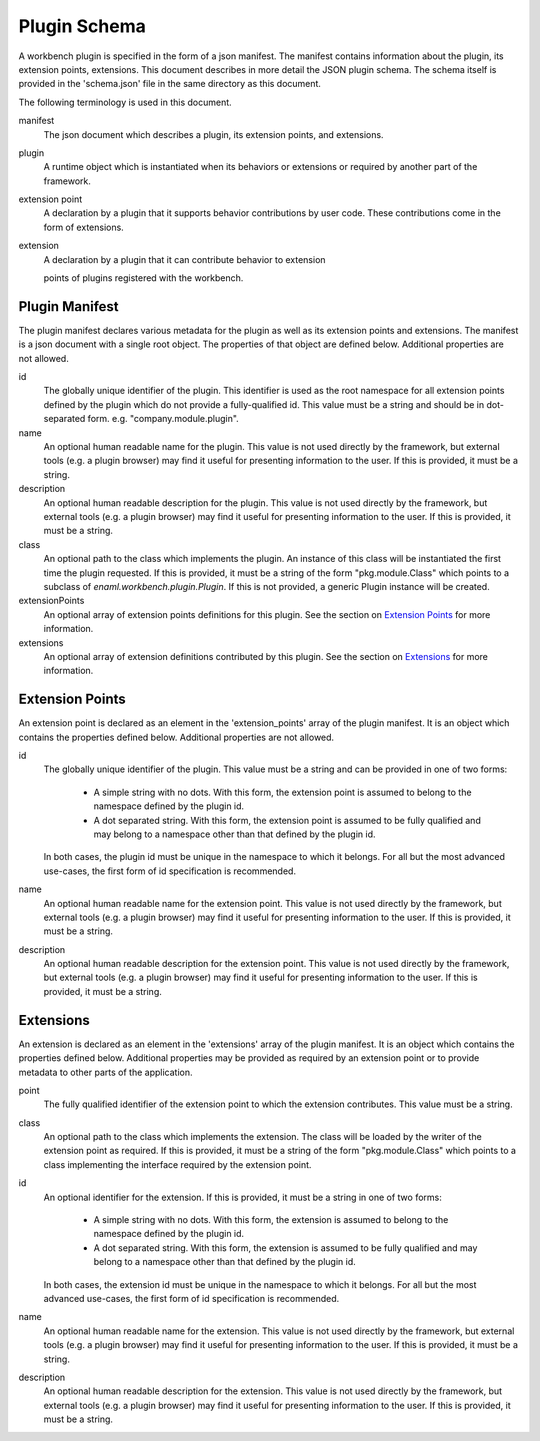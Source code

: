 
Plugin Schema
=============
A workbench plugin is specified in the form of a json manifest. The manifest
contains information about the plugin, its extension points, extensions. This
document describes in more detail the JSON plugin schema. The schema itself
is provided in the 'schema.json' file in the same directory as this document.

The following terminology is used in this document.

manifest
	The json document which describes a plugin, its extension points, and
	extensions.

plugin
	A runtime object which is instantiated when its behaviors or extensions
	or required by another part of the framework.

extension point
	A declaration by a plugin that it supports behavior contributions by
	user code. These contributions come in the form of extensions.

extension
	A declaration by a plugin that it can contribute behavior to extension

	points of plugins registered with the workbench.

Plugin Manifest
---------------
The plugin manifest declares various metadata for the plugin as well as
its extension points and extensions. The manifest is a json document with
a single root object. The properties of that object are defined below.
Additional properties are not allowed.

id
	The globally unique identifier of the plugin. This identifier is used
	as the root namespace for all extension points defined by the plugin
	which do not provide a fully-qualified id. This value must be a string
	and should be in dot-separated form. e.g. "company.module.plugin".

name
	An optional human readable name for the plugin. This value is not used
	directly by the framework, but external tools (e.g. a plugin browser)
	may find it useful for presenting information to the user. If this is
	provided, it must be a string.

description
	An optional human readable description for the plugin. This value is not
	used directly by the framework, but external tools (e.g. a plugin browser)
	may find it useful for presenting information to the user. If this is
	provided, it must be a string.

class
	An optional path to the class which implements the plugin. An instance
	of this class will be instantiated the first time the plugin requested.
	If this is provided, it must be a string of the form "pkg.module.Class"
	which points to a subclass of `enaml.workbench.plugin.Plugin`. If this
	is not provided, a generic Plugin instance will be created.

extensionPoints
	An optional array of extension points definitions for this plugin. See
	the section on `Extension Points`_ for more information.

extensions
	An optional array of extension definitions contributed by this plugin.
	See the section on `Extensions`_ for more information.


Extension Points
----------------
An extension point is declared as an element in the 'extension_points' array
of the plugin manifest. It is an object which contains the properties defined
below. Additional properties are not allowed.

id
	The globally unique identifier of the plugin. This value must be a string
	and can be provided in one of two forms:

	 	- A simple string with no dots. With this form, the extension point is
		  assumed to belong to the namespace defined by the plugin id.

		- A dot separated string. With this form, the extension point is
		  assumed to be fully qualified and may belong to a namespace other
		  than that defined by the plugin id.

	In both cases, the plugin id must be unique in the namespace to which it
	belongs. For all but the most advanced use-cases, the first form of id
	specification is recommended.

name
	An optional human readable name for the extension point. This value is not
	used directly by the framework, but external tools (e.g. a plugin browser)
	may find it useful for presenting information to the user. If this is
	provided, it must be a string.

description
	An optional human readable description for the extension point. This value
	is not used directly by the framework, but external tools (e.g. a plugin
	browser) may find it useful for presenting information to the user. If
	this is provided, it must be a string.


Extensions
----------
An extension is declared as an element in the 'extensions' array of the plugin
manifest. It is an object which contains the properties defined below.
Additional properties may be provided as required by an extension point or to
provide metadata to other parts of the application.

point
	The fully qualified identifier of the extension point to which the
	extension contributes. This value must be a string.

class
	An optional path to the class which implements the extension. The
	class will be loaded by the writer of the extension point as required.
	If this is provided, it must be a string of the form "pkg.module.Class"
	which points to a class implementing the interface required by the
	extension point.

id
	An optional identifier for the extension. If this is provided, it must be
	a string in one of two forms:

		- A simple string with no dots. With this form, the extension is
		  assumed to belong to the namespace defined by the plugin id.

		- A dot separated string. With this form, the extension is assumed
		  to be fully qualified and may belong to a namespace other than that
		  defined by the plugin id.

	In both cases, the extension id must be unique in the namespace to which
	it belongs. For all but the most advanced use-cases, the first form of id
	specification is recommended.

name
	An optional human readable name for the extension. This value is not used
	directly by the framework, but external tools (e.g. a plugin browser) may
	find it useful for presenting information to the user. If this is provided,
	it must be a string.

description
	An optional human readable description for the extension. This value is not
	used directly by the framework, but external tools (e.g. a plugin browser)
	may find it useful for presenting information to the user. If this is
	provided, it must be a string.
